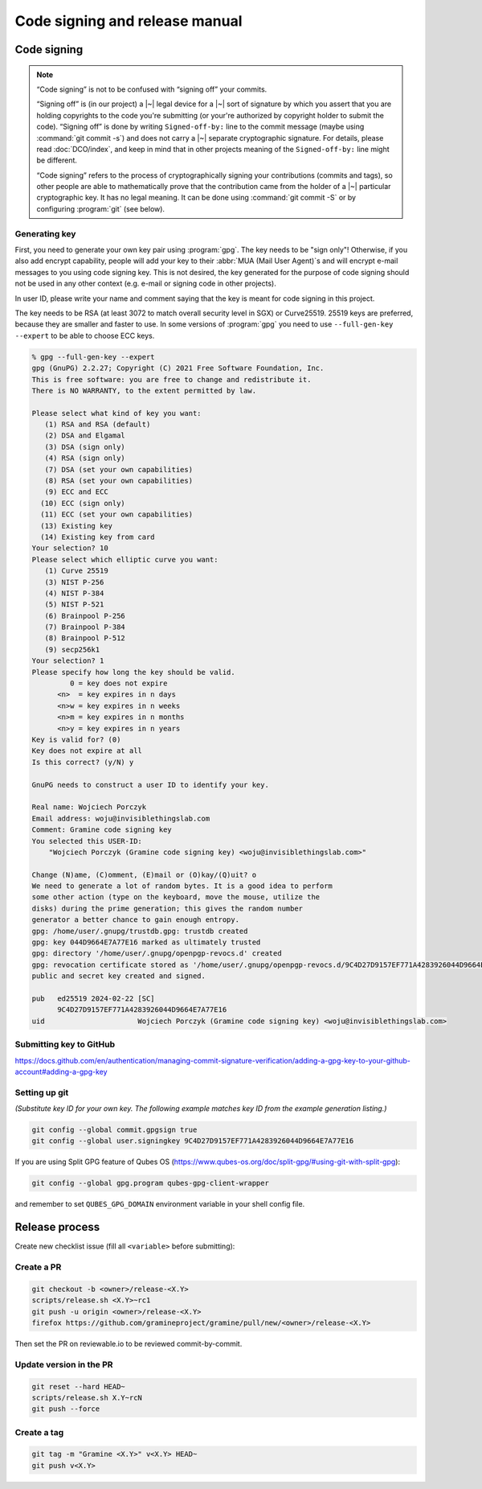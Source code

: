 Code signing and release manual
===============================

.. _code-signing:

Code signing
------------

.. note::

    “Code signing” is not to be confused with “signing off” your commits.

    “Signing off” is (in our project) a |~| legal device for a |~| sort of
    signature by which you assert that you are holding copyrights to the code
    you're submitting (or your're authorized by copyright holder to submit the
    code). “Signing off” is done by writing ``Signed-off-by:`` line to the
    commit message (maybe using :command:`git commit -s`) and does not carry
    a |~| separate cryptographic signature. For details, please read
    :doc:`DCO/index`, and keep in mind that in other projects meaning of the
    ``Signed-off-by:`` line might be different.

    “Code signing” refers to the process of cryptographically signing your
    contributions (commits and tags), so other people are able to mathematically
    prove that the contribution came from the holder of a |~| particular
    cryptographic key. It has no legal meaning. It can be done using
    :command:`git commit -S` or by configuring :program:`git` (see below).

Generating key
^^^^^^^^^^^^^^

First, you need to generate your own key pair using :program:`gpg`. The key
needs to be "sign only"! Otherwise, if you also add encrypt capability, people
will add your key to their :abbr:`MUA (Mail User Agent)`\ s and will encrypt
e-mail messages to you using code signing key. This is not desired, the key
generated for the purpose of code signing should not be used in any other
context (e.g. e-mail or signing code in other projects).

In user ID, please write your name and comment saying that the key is meant for
code signing in this project.

The key needs to be RSA (at least 3072 to match overall security level in SGX)
or Curve25519. 25519 keys are preferred, because they are smaller and faster to
use. In some versions of :program:`gpg` you need to use ``--full-gen-key
--expert`` to be able to choose ECC keys.

.. code-block:: none

    % gpg --full-gen-key --expert
    gpg (GnuPG) 2.2.27; Copyright (C) 2021 Free Software Foundation, Inc.
    This is free software: you are free to change and redistribute it.
    There is NO WARRANTY, to the extent permitted by law.

    Please select what kind of key you want:
       (1) RSA and RSA (default)
       (2) DSA and Elgamal
       (3) DSA (sign only)
       (4) RSA (sign only)
       (7) DSA (set your own capabilities)
       (8) RSA (set your own capabilities)
       (9) ECC and ECC
      (10) ECC (sign only)
      (11) ECC (set your own capabilities)
      (13) Existing key
      (14) Existing key from card
    Your selection? 10
    Please select which elliptic curve you want:
       (1) Curve 25519
       (3) NIST P-256
       (4) NIST P-384
       (5) NIST P-521
       (6) Brainpool P-256
       (7) Brainpool P-384
       (8) Brainpool P-512
       (9) secp256k1
    Your selection? 1
    Please specify how long the key should be valid.
             0 = key does not expire
          <n>  = key expires in n days
          <n>w = key expires in n weeks
          <n>m = key expires in n months
          <n>y = key expires in n years
    Key is valid for? (0)
    Key does not expire at all
    Is this correct? (y/N) y

    GnuPG needs to construct a user ID to identify your key.

    Real name: Wojciech Porczyk
    Email address: woju@invisiblethingslab.com
    Comment: Gramine code signing key
    You selected this USER-ID:
        "Wojciech Porczyk (Gramine code signing key) <woju@invisiblethingslab.com>"

    Change (N)ame, (C)omment, (E)mail or (O)kay/(Q)uit? o
    We need to generate a lot of random bytes. It is a good idea to perform
    some other action (type on the keyboard, move the mouse, utilize the
    disks) during the prime generation; this gives the random number
    generator a better chance to gain enough entropy.
    gpg: /home/user/.gnupg/trustdb.gpg: trustdb created
    gpg: key 044D9664E7A77E16 marked as ultimately trusted
    gpg: directory '/home/user/.gnupg/openpgp-revocs.d' created
    gpg: revocation certificate stored as '/home/user/.gnupg/openpgp-revocs.d/9C4D27D9157EF771A4283926044D9664E7A77E16.rev'
    public and secret key created and signed.

    pub   ed25519 2024-02-22 [SC]
          9C4D27D9157EF771A4283926044D9664E7A77E16
    uid                      Wojciech Porczyk (Gramine code signing key) <woju@invisiblethingslab.com>

.. yes, this is actual log from generating my own key!

Submitting key to GitHub
^^^^^^^^^^^^^^^^^^^^^^^^

https://docs.github.com/en/authentication/managing-commit-signature-verification/adding-a-gpg-key-to-your-github-account#adding-a-gpg-key

Setting up git
^^^^^^^^^^^^^^

*(Substitute key ID for your own key. The following example matches key ID from
the example generation listing.)*

.. code-block:: sh

    git config --global commit.gpgsign true
    git config --global user.signingkey 9C4D27D9157EF771A4283926044D9664E7A77E16

If you are using Split GPG feature of Qubes OS
(https://www.qubes-os.org/doc/split-gpg/#using-git-with-split-gpg):

.. code-block:: sh

    git config --global gpg.program qubes-gpg-client-wrapper

and remember to set ``QUBES_GPG_DOMAIN`` environment variable in your shell
config file.

Release process
---------------

Create new checklist issue (fill all ``<variable>`` before submitting):

.. new-issue:: Release <version> checklist

    - [ ] create release PRs (@<owner>)
        - gramine: #
        - gramine-scaffolding: #
        - contrib: #
    - [ ] draft release notes (@<owner>)
    - [ ] draft blogpost (@<owner>)
    - [ ] draft #community announcement (@<owner>)
    - [ ] update installation instructions (if a distro was released since last release) (@<owner>)

    iterate (update version, build and upload unstable packages)

    final stretch:
    - [ ] get QA signoff (@<owner>)
    - [ ] approve PRs (@<owner>)
    - [ ] update version to final and push commits (@<owner>)
    - [ ] build final packages (@<owner>)
    - [ ] upload packages to release notes (@<owner>)
    - [ ] push tag (@<owner>)
    - [ ] switch release notes to pushed tag (@<owner>)
    - [ ] merge PR (@<owner>)
    - [ ] publish release notes (@<owner>)
    - [ ] publish blogpost (@<owner>)
    - [ ] publish on #community (@<owner>)

Create a PR
^^^^^^^^^^^

.. code-block:: sh

    git checkout -b <owner>/release-<X.Y>
    scripts/release.sh <X.Y>~rc1
    git push -u origin <owner>/release-<X.Y>
    firefox https://github.com/gramineproject/gramine/pull/new/<owner>/release-<X.Y>

Then set the PR on reviewable.io to be reviewed commit-by-commit.

Update version in the PR
^^^^^^^^^^^^^^^^^^^^^^^^

.. code-block:: sh

    git reset --hard HEAD~
    scripts/release.sh X.Y~rcN
    git push --force

Create a tag
^^^^^^^^^^^^

.. code-block:: sh

    git tag -m "Gramine <X.Y>" v<X.Y> HEAD~
    git push v<X.Y>
